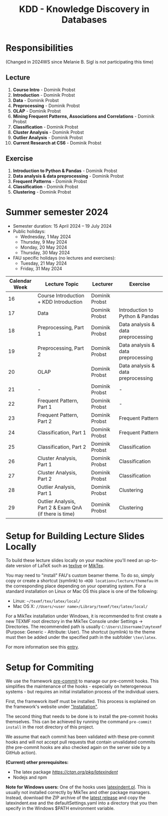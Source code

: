 #+title: KDD - Knowledge Discovery in Databases

* Responsibilities
(Changed in 2024WS since Melanie B. Sigl is not participating this time)
** Lecture
  1. *Course Intro* - Dominik Probst
  2. *Introduction* - Dominik Probst
  3. *Data* - Dominik Probst
  4. *Preprocessing* - Dominik Probst
  5. *OLAP* - Dominik Probst
  6. *Mining Frequent Patterns, Associations and Correlations* - Dominik Probst
  7. *Classification* - Dominik Probst
  8. *Cluster Analysis* - Dominik Probst
  9. *Outlier Analysis* - Dominik Probst
  10. *Current Research at CS6* - Dominik Probst

** Exercise
  1. *Introduction to Python & Pandas* - Dominik Probst
  2. *Data analysis & data preprocessing* - Dominik Probst
  3. *Frequent Patterns* - Dominik Probst
  4. *Classification* - Dominik Probst
  5. *Clustering* - Dominik Probst

* Summer semester 2024
  - Semester duration: 15 April 2024 – 19 July 2024
  - Public holidays:
    - Wednesday, 1 May 2024
    - Thursday, 9 May 2024
    - Monday, 20 May 2024
    - Thursday, 30 May 2024
  - FAU specific holidays (no lectures and exercises):
    - Tuesday, 21 May 2024
    - Friday, 31 May 2024

  | *Calendar Week* | *Lecture Topic*                          | *Lecturer*                         | *Exercise*                           |
  |---------------+----------------------------------------+----------------------------------+------------------------------------|
  |            16 | Course Introduction + KDD Introduction | Dominik Probst                   |                                    |
  |            17 | Data                                   | Dominik Probst                  | Introduction to Python & Pandas    |
  |            18 | Preprocessing, Part 1                  | Dominik Probst                   | Data analysis & data preprocessing |
  |            19 | Preprocessing, Part 2                  | Dominik Probst                   | Data analysis & data preprocessing |
  |            20 | OLAP                                   | Dominik Probst                  | Data analysis & data preprocessing |
  |            21 | -               | Dominik Probst                   | -                                  |
  |            22 | Frequent Pattern, Part 1               | Dominik Probst                   | -                   |
  |            23 | Frequent Pattern, Part 2               | Dominik Probst                   | Frequent Pattern                   |
  |            24 | Classification, Part 1                 | Dominik Probst                  | Frequent Pattern                   |
  |            25 | Classification, Part 2                 | Dominik Probst                  | Classification                     |
  |            26 | Cluster Analysis, Part 1               | Dominik Probst                   | Classification                     |
  |            27 | Cluster Analysis, Part 2               | Dominik Probst                   | Classification                     |
  |            28 | Outlier Analysis, Part 1               | Dominik Probst                  | Clustering                         |
  |            29 | Outlier Analysis, Part 2 & Exam QnA (if there is time)             | Dominik Probst                  | Clustering                         |


* Setup for Building Lecture Slides Locally
To build these lecture slides locally on your machine you'll need an up-to-date
version of LaTeX such as [[https://www.tug.org/texlive/][texlive]] or [[https://miktex.org/][MikTex]].

You may need to "install" FAU's custom beamer theme. To do so, simply copy or
create a shortcut (symlink) to =<KDD location>/lecture/themefau= in the
corresponding place depending on your operating system. For a standard
installation on Linux or Mac OS this place is one of the following:
- Linux: =~/texmf/tex/latex/local/=
- Mac OS X: =//Users/<user name>/Library/texmf/tex/latex/local/=

For a MikTex installation under Windows, it is recommended to first create
a new TEXMF root directory in the MikTex Console under Settings -> Directories.
The recommended path is usually =C:\Users\[Username]\mytexmf= (Purpose: Generic -
Attribute: User). The shortcut (symlink) to the theme must then be added under
the specified path in the subfolder =\tex\latex=.

For more information see this [[https://tex.stackexchange.com/questions/1137/where-do-i-place-my-own-sty-or-cls-files-to-make-them-available-to-all-my-te][entry]].

* Setup for Commiting

We use the framework [[https://pre-commit.com/][pre-commit]] to manage our
pre-commit hooks. This simplifies the maintenance of the hooks - especially
on heterogeneous systems - but requires an initial installation process
of the individual users.

First, the framework itself must be installed. This process is explained on
the framework's website under [[https://pre-commit.com/#install]["Installation"]].

The second thing that needs to be done is to install the pre-commit hooks themselves.
This can be achieved by running the command =pre-commit install= in the root
directory of this project.

We assume that each commit has been validated with these pre-commit hooks
and will not accept pull requests that contain unvalidated commits
(the pre-commit hooks are also checked again on the server side by a GitHub action).

*(Current) other prerequisites:*
- The latex package [[latexindent][https://ctan.org/pkg/latexindent]]
- Nodejs and npm

*Note for Windows users:*
One of the hooks uses [[https://github.com/cmhughes/latexindent.pl][latexindent.pl]].
This is usually not installed correctly by MikTex and other package managers.
Instead, download the ZIP archive of the [[https://github.com/cmhughes/latexindent.pl/releases][latest release]]
and copy the latexindent.exe and the defaultSettings.yaml into a directory
that you then specify in the Windows $PATH environment variable.

